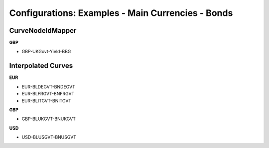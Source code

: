 Configurations: Examples - Main Currencies - Bonds
==================================

CurveNodeIdMapper
-----------------

**GBP**

* GBP-UKGovt-Yield-BBG


Interpolated Curves
----------------

**EUR**

* EUR-BLDEGVT-BNDEGVT
* EUR-BLFRGVT-BNFRGVT
* EUR-BLITGVT-BNITGVT

**GBP**

* GBP-BLUKGVT-BNUKGVT

**USD**

* USD-BLUSGVT-BNUSGVT

